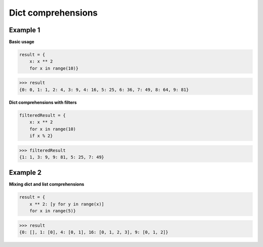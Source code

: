 Dict comprehensions
####################

Example 1
---------

**Basic usage**

.. code-block:: python

    result = {
        x: x ** 2 
        for x in range(10)}

>>> result
{0: 0, 1: 1, 2: 4, 3: 9, 4: 16, 5: 25, 6: 36, 7: 49, 8: 64, 9: 81}

**Dict comprehensions with filters**

.. code-block:: python

    filteredResult = {
        x: x ** 2 
        for x in range(10) 
        if x % 2}

>>> filteredResult
{1: 1, 3: 9, 9: 81, 5: 25, 7: 49}

Example 2
---------

**Mixing dict and list comprehensions**

.. code-block:: python

    result = {
        x ** 2: [y for y in range(x)] 
        for x in range(5)}

>>> result
{0: [], 1: [0], 4: [0, 1], 16: [0, 1, 2, 3], 9: [0, 1, 2]}

